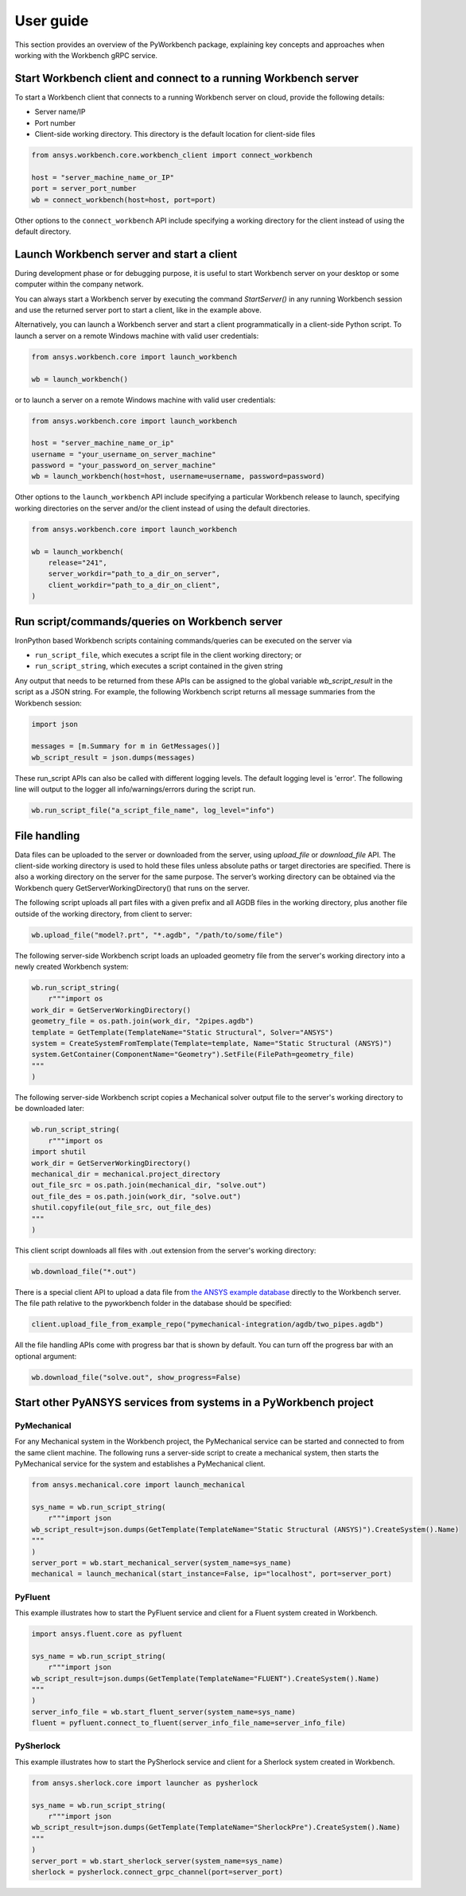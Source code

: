 User guide
##########

This section provides an overview of the PyWorkbench package, explaining
key concepts and approaches when working with the Workbench gRPC service.

Start Workbench client and connect to a running Workbench server
================================================================

To start a Workbench client that connects to a running Workbench server on cloud, provide the following details:

- Server name/IP
- Port number
- Client-side working directory. This directory is the default location for client-side files

.. code-block:: python

    from ansys.workbench.core.workbench_client import connect_workbench

    host = "server_machine_name_or_IP"
    port = server_port_number
    wb = connect_workbench(host=host, port=port)

Other options to the ``connect_workbench`` API include specifying a working directory for the client instead of using the default directory.

Launch Workbench server and start a client
==========================================

During development phase or for debugging purpose, it is useful to start
Workbench server on your desktop or some computer within the company network.

You can always start a Workbench server by executing the command `StartServer()` in any running Workbench session and use the returned server port to start a client, like in the example above.

Alternatively, you can launch a Workbench server and start a client programmatically in a client-side Python script. To launch a server on a remote Windows machine with valid user credentials:

.. code-block:: python

    from ansys.workbench.core import launch_workbench

    wb = launch_workbench()

or to launch a server on a remote Windows machine with valid user credentials:

.. code-block:: python

    from ansys.workbench.core import launch_workbench

    host = "server_machine_name_or_ip"
    username = "your_username_on_server_machine"
    password = "your_password_on_server_machine"
    wb = launch_workbench(host=host, username=username, password=password)

Other options to the ``launch_workbench`` API include specifying a particular Workbench release to launch, specifying working directories on the server and/or the client instead of using the default directories.

.. code-block:: python

    from ansys.workbench.core import launch_workbench

    wb = launch_workbench(
        release="241",
        server_workdir="path_to_a_dir_on_server",
        client_workdir="path_to_a_dir_on_client",
    )

Run script/commands/queries on Workbench server
===============================================

IronPython based Workbench scripts containing commands/queries can be executed on the server via

-    ``run_script_file``, which executes a script file in the client working directory; or
-    ``run_script_string``, which executes a script contained in the given string

Any output that needs to be returned from these APIs can be assigned to the global variable `wb_script_result` in the script as a JSON string. For example, the following Workbench script returns all message summaries from the Workbench session:

.. code-block:: python

    import json

    messages = [m.Summary for m in GetMessages()]
    wb_script_result = json.dumps(messages)

These run_script APIs can also be called with different logging levels. The default logging level is 'error'. The following line will output to the logger all info/warnings/errors during the script run.

.. code-block:: python

    wb.run_script_file("a_script_file_name", log_level="info")

File handling
=============

Data files can be uploaded to the server or downloaded from the server, using `upload_file` or `download_file` API. The client-side working directory is used to hold these files unless absolute paths or target directories are specified. There is also a working directory on the server for the same purpose. The server’s working directory can be obtained via the Workbench query GetServerWorkingDirectory() that runs on the server.

The following script uploads all part files with a given prefix and all AGDB files in the working directory, plus another file outside of the working directory, from client to server:

.. code-block:: python

    wb.upload_file("model?.prt", "*.agdb", "/path/to/some/file")

The following server-side Workbench script loads an uploaded geometry file from the server's working directory into a newly created Workbench system:

.. code-block:: python

    wb.run_script_string(
        r"""import os
    work_dir = GetServerWorkingDirectory()
    geometry_file = os.path.join(work_dir, "2pipes.agdb")
    template = GetTemplate(TemplateName="Static Structural", Solver="ANSYS")
    system = CreateSystemFromTemplate(Template=template, Name="Static Structural (ANSYS)")
    system.GetContainer(ComponentName="Geometry").SetFile(FilePath=geometry_file)
    """
    )

The following server-side Workbench script copies a Mechanical solver output file to the server's working directory to be downloaded later:

.. code-block:: python

    wb.run_script_string(
        r"""import os
    import shutil
    work_dir = GetServerWorkingDirectory()
    mechanical_dir = mechanical.project_directory
    out_file_src = os.path.join(mechanical_dir, "solve.out")
    out_file_des = os.path.join(work_dir, "solve.out")
    shutil.copyfile(out_file_src, out_file_des)
    """
    )

This client script downloads all files with .out extension from the server's working directory:

.. code-block:: python

    wb.download_file("*.out")

There is a special client API to upload a data file from `the ANSYS example database <https://github.com/ansys/example-data/tree/master/pyworkbench>`_ directly to the Workbench server. The file path relative to the pyworkbench folder in the database should be specified:

.. code-block:: python

    client.upload_file_from_example_repo("pymechanical-integration/agdb/two_pipes.agdb")

All the file handling APIs come with progress bar that is shown by default. You can turn off the progress bar with an optional argument:

.. code-block:: python

    wb.download_file("solve.out", show_progress=False)

Start other PyANSYS services from systems in a PyWorkbench project
==================================================================

PyMechanical
------------

For any Mechanical system in the Workbench project, the PyMechanical service can be started and connected to from the same client machine.
The following runs a server-side script to create a mechanical system, then starts the PyMechanical service for the system and establishes a PyMechanical client.

.. code-block:: python

    from ansys.mechanical.core import launch_mechanical

    sys_name = wb.run_script_string(
        r"""import json
    wb_script_result=json.dumps(GetTemplate(TemplateName="Static Structural (ANSYS)").CreateSystem().Name)
    """
    )
    server_port = wb.start_mechanical_server(system_name=sys_name)
    mechanical = launch_mechanical(start_instance=False, ip="localhost", port=server_port)

PyFluent
--------

This example illustrates how to start the PyFluent service and client for a Fluent system created in Workbench.

.. code-block:: python

    import ansys.fluent.core as pyfluent

    sys_name = wb.run_script_string(
        r"""import json
    wb_script_result=json.dumps(GetTemplate(TemplateName="FLUENT").CreateSystem().Name)
    """
    )
    server_info_file = wb.start_fluent_server(system_name=sys_name)
    fluent = pyfluent.connect_to_fluent(server_info_file_name=server_info_file)

PySherlock
----------

This example illustrates how to start the PySherlock service and client for a Sherlock system created in Workbench.

.. code-block:: python

    from ansys.sherlock.core import launcher as pysherlock

    sys_name = wb.run_script_string(
        r"""import json
    wb_script_result=json.dumps(GetTemplate(TemplateName="SherlockPre").CreateSystem().Name)
    """
    )
    server_port = wb.start_sherlock_server(system_name=sys_name)
    sherlock = pysherlock.connect_grpc_channel(port=server_port)
